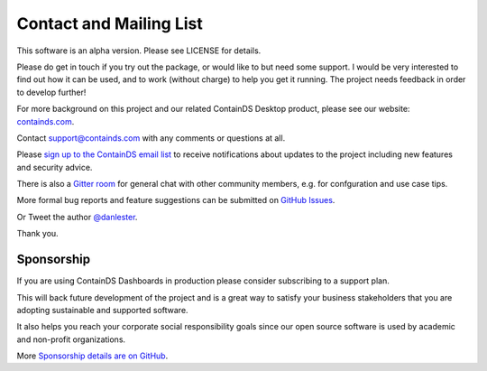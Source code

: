 .. _contact:


Contact and Mailing List
------------------------

This software is an alpha version. Please see LICENSE for details.

Please do get in touch if you try out the package, or would like to but need some support. 
I would be very interested to find out how it can be used, and to work (without charge) to help you get it running. The project needs feedback in order to develop further!

For more background on this project and our related ContainDS Desktop product, please see our website: 
`containds.com <https://containds.com/>`__.

Contact `support@containds.com <mailto:support@containds.com>`__ with any comments or questions at all.

Please `sign up to the ContainDS email list <https://containds.com/signup/>`__ to receive notifications about updates to the project including new 
features and security advice.

There is also a `Gitter room <https://gitter.im/ideonate/ContainDS?utm_source=badge&utm_medium=badge&utm_campaign=pr-badge&utm_content=badge>`__ 
for general chat with other community members, e.g. for confguration and use case tips.

More formal bug reports and feature suggestions can be submitted on `GitHub Issues <https://github.com/ideonate/cdsdashboards/issues>`__.

Or Tweet the author `@danlester <https://twitter.com/danlester>`__.

Thank you.


Sponsorship
~~~~~~~~~~~

If you are using ContainDS Dashboards in production please consider subscribing to a support plan.

This will back future development of the 
project and is a great way to satisfy your business stakeholders that you are adopting sustainable and supported software.

It also helps you reach your corporate social responsibility goals since our open source software is used by academic and non-profit organizations. 

More `Sponsorship details are on GitHub <https://github.com/sponsors/ideonate>`__.
